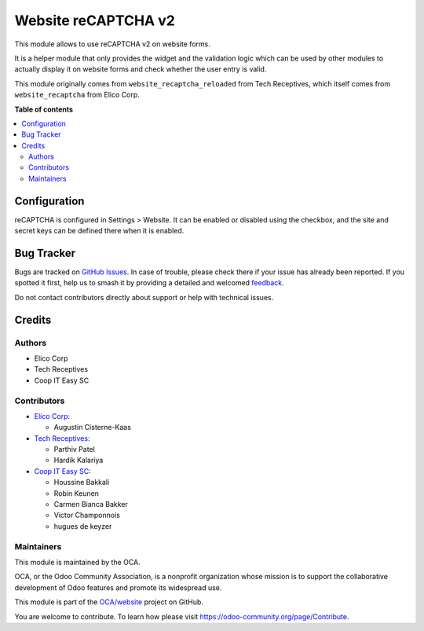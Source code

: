 ====================
Website reCAPTCHA v2
====================

.. 
   !!!!!!!!!!!!!!!!!!!!!!!!!!!!!!!!!!!!!!!!!!!!!!!!!!!!
   !! This file is generated by oca-gen-addon-readme !!
   !! changes will be overwritten.                   !!
   !!!!!!!!!!!!!!!!!!!!!!!!!!!!!!!!!!!!!!!!!!!!!!!!!!!!
   !! source digest: sha256:55856dbbdf9c9efc1b9b1ebbb33638a0018eda0d91bd6c8c9e30805aa8f2e5b0
   !!!!!!!!!!!!!!!!!!!!!!!!!!!!!!!!!!!!!!!!!!!!!!!!!!!!

.. |badge1| image:: https://img.shields.io/badge/maturity-Beta-yellow.png
    :target: https://odoo-community.org/page/development-status
    :alt: Beta
.. |badge2| image:: https://img.shields.io/badge/licence-AGPL--3-blue.png
    :target: http://www.gnu.org/licenses/agpl-3.0-standalone.html
    :alt: License: AGPL-3
.. |badge3| image:: https://img.shields.io/badge/github-OCA%2Fwebsite-lightgray.png?logo=github
    :target: https://github.com/OCA/website/tree/16.0/website_recaptcha_v2
    :alt: OCA/website
.. |badge4| image:: https://img.shields.io/badge/weblate-Translate%20me-F47D42.png
    :target: https://translation.odoo-community.org/projects/website-16-0/website-16-0-website_recaptcha_v2
    :alt: Translate me on Weblate
.. |badge5| image:: https://img.shields.io/badge/runboat-Try%20me-875A7B.png
    :target: https://runboat.odoo-community.org/builds?repo=OCA/website&target_branch=16.0
    :alt: Try me on Runboat

|badge1| |badge2| |badge3| |badge4| |badge5|

This module allows to use reCAPTCHA v2 on website forms.

It is a helper module that only provides the widget and the validation logic
which can be used by other modules to actually display it on website forms and
check whether the user entry is valid.

This module originally comes from ``website_recaptcha_reloaded`` from Tech
Receptives, which itself comes from ``website_recaptcha`` from Elico Corp.

**Table of contents**

.. contents::
   :local:

Configuration
=============

reCAPTCHA is configured in Settings > Website. It can be enabled or disabled
using the checkbox, and the site and secret keys can be defined there when it
is enabled.

Bug Tracker
===========

Bugs are tracked on `GitHub Issues <https://github.com/OCA/website/issues>`_.
In case of trouble, please check there if your issue has already been reported.
If you spotted it first, help us to smash it by providing a detailed and welcomed
`feedback <https://github.com/OCA/website/issues/new?body=module:%20website_recaptcha_v2%0Aversion:%2016.0%0A%0A**Steps%20to%20reproduce**%0A-%20...%0A%0A**Current%20behavior**%0A%0A**Expected%20behavior**>`_.

Do not contact contributors directly about support or help with technical issues.

Credits
=======

Authors
~~~~~~~

* Elico Corp
* Tech Receptives
* Coop IT Easy SC

Contributors
~~~~~~~~~~~~

* `Elico Corp <https://elico-corp.com>`_:

  * Augustin Cisterne-Kaas
* `Tech Receptives <https://techreceptives.com>`_:

  * Parthiv Patel
  * Hardik Kalariya

* `Coop IT Easy SC <https://coopiteasy.be>`_:

  * Houssine Bakkali
  * Robin Keunen
  * Carmen Bianca Bakker
  * Victor Champonnois
  * hugues de keyzer

Maintainers
~~~~~~~~~~~

This module is maintained by the OCA.

.. image:: https://odoo-community.org/logo.png
   :alt: Odoo Community Association
   :target: https://odoo-community.org

OCA, or the Odoo Community Association, is a nonprofit organization whose
mission is to support the collaborative development of Odoo features and
promote its widespread use.

This module is part of the `OCA/website <https://github.com/OCA/website/tree/16.0/website_recaptcha_v2>`_ project on GitHub.

You are welcome to contribute. To learn how please visit https://odoo-community.org/page/Contribute.
